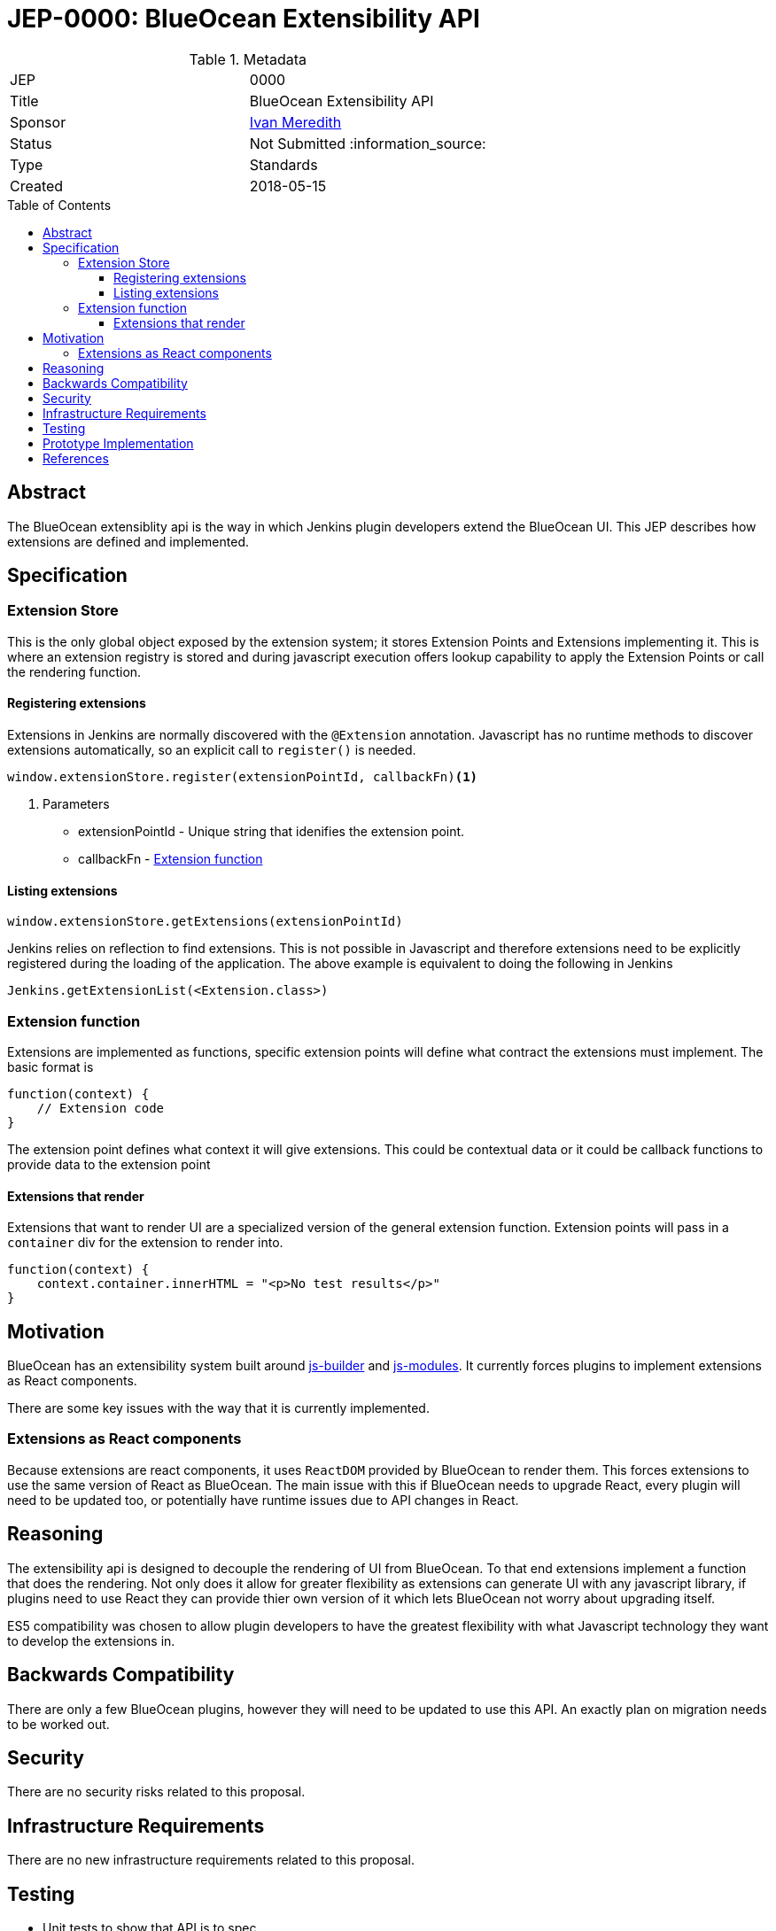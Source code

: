 = JEP-0000: BlueOcean Extensibility API
:toc: preamble
:toclevels: 3
ifdef::env-github[]
:tip-caption: :bulb:
:note-caption: :information_source:
:important-caption: :heavy_exclamation_mark:
:caution-caption: :fire:
:warning-caption: :warning:
endif::[]

.Metadata
[cols="2"]
|===
| JEP
| 0000

| Title
| BlueOcean Extensibility API

| Sponsor
| http://github.com/imeredith[Ivan Meredith]

// Use the script `set-jep-status <jep-number> <status>` to update the status.
| Status
| Not Submitted :information_source:

| Type
| Standards

| Created
| 2018-05-15
//
//
// Uncomment if there is an associated placeholder JIRA issue.
//| JIRA
//| :bulb: https://issues.jenkins-ci.org/browse/JENKINS-nnnnn[JENKINS-nnnnn] :bulb:
//
//
// Uncomment if there will be a BDFL delegate for this JEP.
//| BDFL-Delegate
//| :bulb: Link to github user page :bulb:
//
//
// Uncomment if discussion will occur in forum other than jenkinsci-dev@ mailing list.
//| Discussions-To
//| :bulb: Link to where discussion and final status announcement will occur :bulb:
//
//
// Uncomment if this JEP depends on one or more other JEPs.
//| Requires
//| :bulb: JEP-NUMBER, JEP-NUMBER... :bulb:
//
//
// Uncomment and fill if this JEP is rendered obsolete by a later JEP
//| Superseded-By
//| :bulb: JEP-NUMBER :bulb:
//
//
// Uncomment when this JEP status is set to Accepted, Rejected or Withdrawn.
//| Resolution
//| :bulb: Link to relevant post in the jenkinsci-dev@ mailing list archives :bulb:

|===


== Abstract

The BlueOcean extensiblity api is the way in which Jenkins plugin developers extend the BlueOcean UI. This JEP describes how extensions are defined and implemented.

== Specification

=== Extension Store
This is the only global object exposed by the extension system; it stores Extension Points and Extensions implementing it. This is where an extension registry is stored and during javascript execution offers lookup capability to apply the Extension Points or call the rendering function.

==== Registering extensions

Extensions in Jenkins are normally discovered with the `@Extension` annotation. Javascript has no runtime methods to discover extensions automatically, so an explicit call to `register()` is needed.

[source,javascript]
----
window.extensionStore.register(extensionPointId, callbackFn)<1>
----
<1> Parameters
* extensionPointId - Unique string that idenifies the extension point.
* callbackFn - <<extensionfunction>>

==== Listing extensions
[source,javascript]
----
window.extensionStore.getExtensions(extensionPointId)
----

Jenkins relies on reflection to find extensions. This is not possible in Javascript and therefore extensions need to be explicitly registered during the loading of the application. The above example is equivalent to doing the following in Jenkins

[source,java]
----
Jenkins.getExtensionList(<Extension.class>)
----

[#extensionfunction]
=== Extension function

Extensions are implemented as functions, specific extension points will define what contract the extensions must implement. The basic format is

[source,javascript]
----
function(context) {
    // Extension code
}
----
The extension point defines what context it will give extensions. This could be contextual data or it could be callback functions to provide data to the extension point

==== Extensions that render

Extensions that want to render UI are a specialized version of the general extension function. Extension points will pass in a `container` div for the extension to render into.

[source,javascript]
----
function(context) {
    context.container.innerHTML = "<p>No test results</p>"
}
----

== Motivation

BlueOcean has an extensibility system built around https://github.com/jenkinsci/js-builder[js-builder] and https://github.com/jenkinsci/js-modules[js-modules]. It currently forces plugins to implement extensions as React components.

There are some key issues with the way that it is currently implemented.

=== Extensions as React components

Because extensions are react components, it uses `ReactDOM` provided by BlueOcean to render them. This forces extensions to use the same version of React as BlueOcean. The main issue with this if BlueOcean needs to upgrade React, every plugin will need to be updated too, or potentially have runtime issues due to API changes in React.

== Reasoning

The extensibility api is designed to decouple the rendering of UI from BlueOcean. To that end extensions implement a function that does the rendering. Not only does it allow for greater flexibility as extensions can generate UI with any javascript library, if plugins need to use React they can provide thier own version of it which lets BlueOcean not worry about upgrading itself.

ES5 compatibility was chosen to allow plugin developers to have the greatest flexibility with what Javascript technology they want to develop the extensions in.


== Backwards Compatibility

There are only a few BlueOcean plugins, however they will need to be updated to use this API. An exactly plan on migration needs to be worked out. 

== Security

There are no security risks related to this proposal.

== Infrastructure Requirements

There are no new infrastructure requirements related to this proposal.

== Testing

* Unit tests to show that API is to spec
* BlueOcean Acceptance Test Harness will load extensions using this API for integration testing.

== Prototype Implementation

https://github.com/imeredith/es-extensions-api

== References

